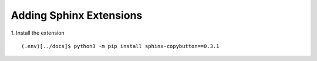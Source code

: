 Adding Sphinx Extensions
*************************

1. Install the extension
::

  (.env)[../docs]$ python3 -m pip install sphinx-copybutton==0.3.1

